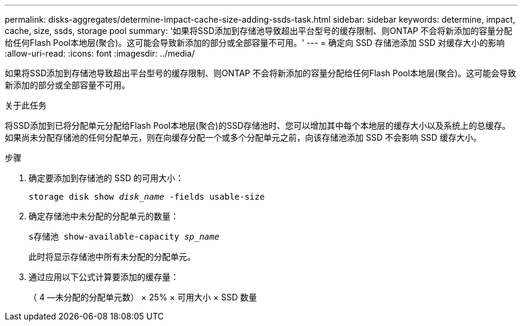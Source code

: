 ---
permalink: disks-aggregates/determine-impact-cache-size-adding-ssds-task.html 
sidebar: sidebar 
keywords: determine, impact, cache, size, ssds, storage pool 
summary: '如果将SSD添加到存储池导致超出平台型号的缓存限制、则ONTAP 不会将新添加的容量分配给任何Flash Pool本地层(聚合)。这可能会导致新添加的部分或全部容量不可用。' 
---
= 确定向 SSD 存储池添加 SSD 对缓存大小的影响
:allow-uri-read: 
:icons: font
:imagesdir: ../media/


[role="lead"]
如果将SSD添加到存储池导致超出平台型号的缓存限制、则ONTAP 不会将新添加的容量分配给任何Flash Pool本地层(聚合)。这可能会导致新添加的部分或全部容量不可用。

.关于此任务
将SSD添加到已将分配单元分配给Flash Pool本地层(聚合)的SSD存储池时、您可以增加其中每个本地层的缓存大小以及系统上的总缓存。如果尚未分配存储池的任何分配单元，则在向缓存分配一个或多个分配单元之前，向该存储池添加 SSD 不会影响 SSD 缓存大小。

.步骤
. 确定要添加到存储池的 SSD 的可用大小：
+
`storage disk show _disk_name_ -fields usable-size`

. 确定存储池中未分配的分配单元的数量：
+
`s存储池 show-available-capacity _sp_name_`

+
此时将显示存储池中所有未分配的分配单元。

. 通过应用以下公式计算要添加的缓存量：
+
（ 4 —未分配的分配单元数） × 25% × 可用大小 × SSD 数量


